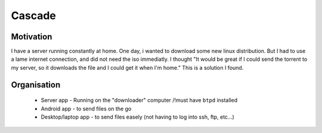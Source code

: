=======
Cascade
=======

Motivation
~~~~~~~~~~

I have a server running constantly at home. One day, i wanted to download some new linux distribution. But I had to use a lame internet connection, and did not need the iso immediatly.
I thought "It would be great if I could send the torrent to my server, so it downloads the file and I could get it when I'm home."
This is a solution I found.

Organisation
~~~~~~~~~~~~

 * Server app - Running on the "downloader" computer  /!\ must have ``btpd`` installed
 * Android app - to send files on the go
 * Desktop/laptop app - to send files easely (not having to log into ssh, ftp, etc...)
